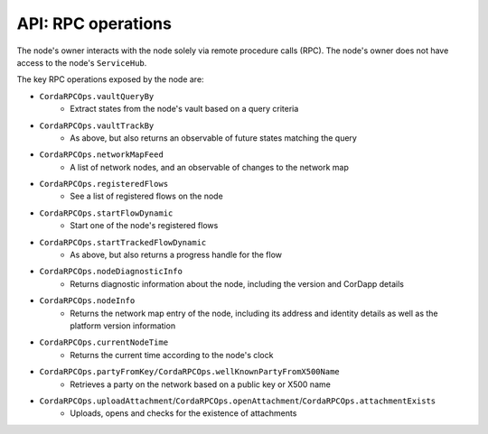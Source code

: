 API: RPC operations
===================
The node's owner interacts with the node solely via remote procedure calls (RPC). The node's owner does not have
access to the node's ``ServiceHub``.

The key RPC operations exposed by the node are:

* ``CordaRPCOps.vaultQueryBy``
    * Extract states from the node's vault based on a query criteria
* ``CordaRPCOps.vaultTrackBy``
    * As above, but also returns an observable of future states matching the query
* ``CordaRPCOps.networkMapFeed``
    * A list of network nodes, and an observable of changes to the network map
* ``CordaRPCOps.registeredFlows``
    * See a list of registered flows on the node
* ``CordaRPCOps.startFlowDynamic``
    * Start one of the node's registered flows
* ``CordaRPCOps.startTrackedFlowDynamic``
    * As above, but also returns a progress handle for the flow
* ``CordaRPCOps.nodeDiagnosticInfo``
    * Returns diagnostic information about the node, including the version and CorDapp details
* ``CordaRPCOps.nodeInfo``
    * Returns the network map entry of the node, including its address and identity details as well as the platform version information
* ``CordaRPCOps.currentNodeTime``
    * Returns the current time according to the node's clock
* ``CordaRPCOps.partyFromKey/CordaRPCOps.wellKnownPartyFromX500Name``
    * Retrieves a party on the network based on a public key or X500 name
* ``CordaRPCOps.uploadAttachment``/``CordaRPCOps.openAttachment``/``CordaRPCOps.attachmentExists``
    * Uploads, opens and checks for the existence of attachments